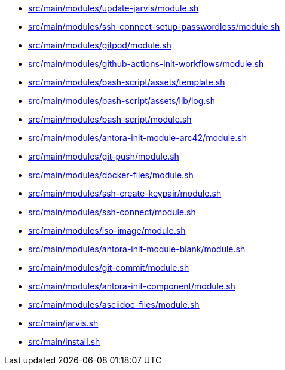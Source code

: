 * xref:AUTO-GENERATED:src/main/modules/update-jarvis/module-sh.adoc[src/main/modules/update-jarvis/module.sh]
* xref:AUTO-GENERATED:src/main/modules/ssh-connect-setup-passwordless/module-sh.adoc[src/main/modules/ssh-connect-setup-passwordless/module.sh]
* xref:AUTO-GENERATED:src/main/modules/gitpod/module-sh.adoc[src/main/modules/gitpod/module.sh]
* xref:AUTO-GENERATED:src/main/modules/github-actions-init-workflows/module-sh.adoc[src/main/modules/github-actions-init-workflows/module.sh]
* xref:AUTO-GENERATED:src/main/modules/bash-script/assets/template-sh.adoc[src/main/modules/bash-script/assets/template.sh]
* xref:AUTO-GENERATED:src/main/modules/bash-script/assets/lib/log-sh.adoc[src/main/modules/bash-script/assets/lib/log.sh]
* xref:AUTO-GENERATED:src/main/modules/bash-script/module-sh.adoc[src/main/modules/bash-script/module.sh]
* xref:AUTO-GENERATED:src/main/modules/antora-init-module-arc42/module-sh.adoc[src/main/modules/antora-init-module-arc42/module.sh]
* xref:AUTO-GENERATED:src/main/modules/git-push/module-sh.adoc[src/main/modules/git-push/module.sh]
* xref:AUTO-GENERATED:src/main/modules/docker-files/module-sh.adoc[src/main/modules/docker-files/module.sh]
* xref:AUTO-GENERATED:src/main/modules/ssh-create-keypair/module-sh.adoc[src/main/modules/ssh-create-keypair/module.sh]
* xref:AUTO-GENERATED:src/main/modules/ssh-connect/module-sh.adoc[src/main/modules/ssh-connect/module.sh]
* xref:AUTO-GENERATED:src/main/modules/iso-image/module-sh.adoc[src/main/modules/iso-image/module.sh]
* xref:AUTO-GENERATED:src/main/modules/antora-init-module-blank/module-sh.adoc[src/main/modules/antora-init-module-blank/module.sh]
* xref:AUTO-GENERATED:src/main/modules/git-commit/module-sh.adoc[src/main/modules/git-commit/module.sh]
* xref:AUTO-GENERATED:src/main/modules/antora-init-component/module-sh.adoc[src/main/modules/antora-init-component/module.sh]
* xref:AUTO-GENERATED:src/main/modules/asciidoc-files/module-sh.adoc[src/main/modules/asciidoc-files/module.sh]
* xref:AUTO-GENERATED:src/main/jarvis-sh.adoc[src/main/jarvis.sh]
* xref:AUTO-GENERATED:src/main/install-sh.adoc[src/main/install.sh]
